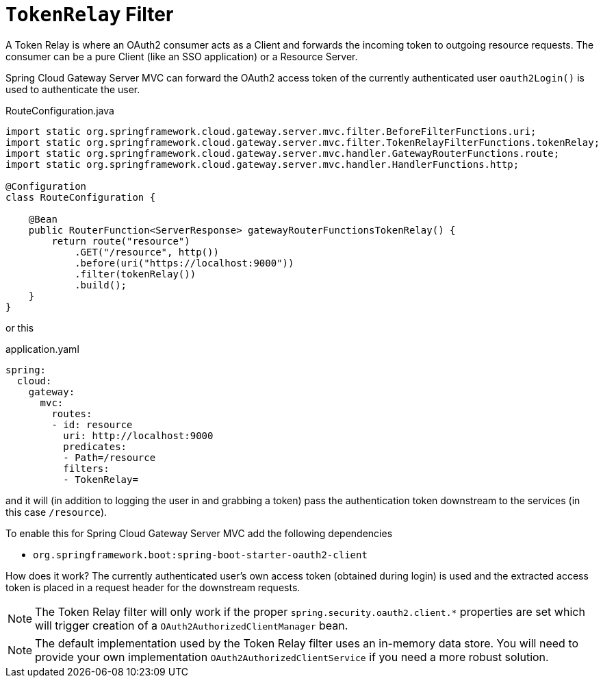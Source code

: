 [[tokenrelay-filter]]
= `TokenRelay` Filter

A Token Relay is where an OAuth2 consumer acts as a Client and
forwards the incoming token to outgoing resource requests. The
consumer can be a pure Client (like an SSO application) or a Resource
Server.

////
TODO: support TokenRelay clientRegistrationId
Spring Cloud Gateway Server MVC can forward OAuth2 access tokens downstream to the services
it is proxying using the `TokenRelay` filter.

The `TokenRelay` filter takes one optional parameter, `clientRegistrationId`.
The following example configures a `TokenRelay` filter:

.App.java
[source,java]
----

@Bean
public RouteLocator customRouteLocator(RouteLocatorBuilder builder) {
    return builder.routes()
            .route("resource", r -> r.path("/resource")
                    .filters(f -> f.tokenRelay("myregistrationid"))
                    .uri("http://localhost:9000"))
            .build();
}
----

or this

.application.yaml
[source,yaml]
----
spring:
  cloud:
    gateway:
      routes:
      - id: resource
        uri: http://localhost:9000
        predicates:
        - Path=/resource
        filters:
        - TokenRelay=myregistrationid
----

The example above specifies a `clientRegistrationId`, which can be used to obtain and forward an OAuth2 access token for any available `ClientRegistration`.
////

Spring Cloud Gateway Server MVC can forward the OAuth2 access token of the currently authenticated user `oauth2Login()` is used to authenticate the user.
//To add this functionality to the gateway, you can omit the `clientRegistrationId` parameter like this:

.RouteConfiguration.java
[source,java]
----
import static org.springframework.cloud.gateway.server.mvc.filter.BeforeFilterFunctions.uri;
import static org.springframework.cloud.gateway.server.mvc.filter.TokenRelayFilterFunctions.tokenRelay;
import static org.springframework.cloud.gateway.server.mvc.handler.GatewayRouterFunctions.route;
import static org.springframework.cloud.gateway.server.mvc.handler.HandlerFunctions.http;

@Configuration
class RouteConfiguration {

    @Bean
    public RouterFunction<ServerResponse> gatewayRouterFunctionsTokenRelay() {
        return route("resource")
            .GET("/resource", http())
            .before(uri("https://localhost:9000"))
            .filter(tokenRelay())
            .build();
    }
}
----

or this

.application.yaml
[source,yaml]
----
spring:
  cloud:
    gateway:
      mvc:
        routes:
        - id: resource
          uri: http://localhost:9000
          predicates:
          - Path=/resource
          filters:
          - TokenRelay=
----

and it will (in addition to logging the user in and grabbing a token)
pass the authentication token downstream to the services (in this case
`/resource`).

To enable this for Spring Cloud Gateway Server MVC add the following dependencies

- `org.springframework.boot:spring-boot-starter-oauth2-client`

How does it work?
// The filter extracts an OAuth2 access token from the currently authenticated user for the provided `clientRegistrationId`.
// If no `clientRegistrationId` is provided,
The currently authenticated user's own access token (obtained during login) is used and the extracted access token is placed in a request header for the downstream requests.

//For a full working sample see https://github.com/spring-cloud-samples/sample-gateway-oauth2login[this project].

NOTE: The Token Relay filter will only work if the proper `spring.security.oauth2.client.*` properties are set which will trigger creation of a `OAuth2AuthorizedClientManager` bean.

NOTE: The default implementation used by the Token Relay filter
uses an in-memory data store.  You will need to provide your own implementation `OAuth2AuthorizedClientService`
if you need a more robust solution.
